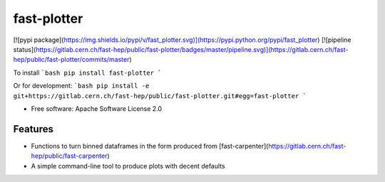 fast-plotter
============
[![pypi package](https://img.shields.io/pypi/v/fast_plotter.svg)](https://pypi.python.org/pypi/fast_plotter)
[![pipeline status](https://gitlab.cern.ch/fast-hep/public/fast-plotter/badges/master/pipeline.svg)](https://gitlab.cern.ch/fast-hep/public/fast-plotter/commits/master)

To install
```bash
pip install fast-plotter
```

Or for development:
```bash
pip install -e git+https://gitlab.cern.ch/fast-hep/public/fast-plotter.git#egg=fast-plotter
```

* Free software: Apache Software License 2.0

Features
--------
* Functions to turn binned dataframes in the form produced from [fast-carpenter](https://gitlab.cern.ch/fast-hep/public/fast-carpenter)
* A simple command-line tool to produce plots with decent defaults


